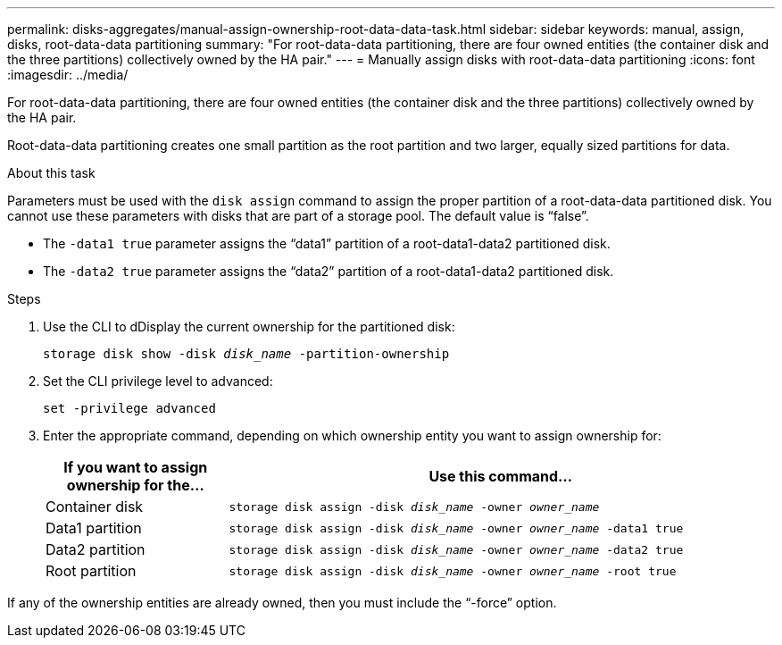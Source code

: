 ---
permalink: disks-aggregates/manual-assign-ownership-root-data-data-task.html
sidebar: sidebar
keywords: manual, assign, disks, root-data-data partitioning
summary: "For root-data-data partitioning, there are four owned entities (the container disk and the three partitions) collectively owned by the HA pair."
---
= Manually assign disks with root-data-data partitioning
:icons: font
:imagesdir: ../media/

[.lead]
For root-data-data partitioning, there are four owned entities (the container disk and the three partitions) collectively owned by the HA pair.

Root-data-data partitioning creates one small partition as the root partition and two larger, equally sized partitions for data.

.About this task

Parameters must be used with the `disk assign` command to assign the proper partition of a root-data-data partitioned disk. You cannot use these parameters with disks that are part of a storage pool. The default value is "`false`".

* The `-data1 true` parameter assigns the "`data1`" partition of a root-data1-data2 partitioned disk.
* The `-data2 true` parameter assigns the "`data2`" partition of a root-data1-data2 partitioned disk.

.Steps

. Use the CLI to dDisplay the current ownership for the partitioned disk:
+
`storage disk show -disk _disk_name_ -partition-ownership`
. Set the CLI privilege level to advanced:
+
`set -privilege advanced`
. Enter the appropriate command, depending on which ownership entity you want to assign ownership for:
+

[cols="25,75"]
|===

h| If you want to assign ownership for the... h| Use this command...

a|
Container disk
a|
`storage disk assign -disk _disk_name_ -owner _owner_name_`
a|
Data1 partition
a|
`storage disk assign -disk _disk_name_ -owner _owner_name_ -data1 true`
a|
Data2 partition
a|
`storage disk assign -disk _disk_name_ -owner _owner_name_ -data2 true`
a|
Root partition
a|
`storage disk assign -disk _disk_name_ -owner _owner_name_ -root true`
|===

If any of the ownership entities are already owned, then you must include the "`-force`" option.


// BURT 1485072, 08-30-2022
